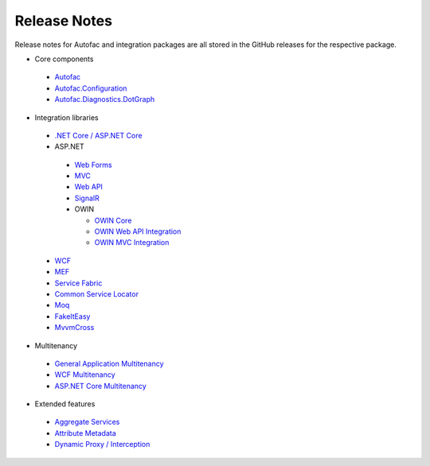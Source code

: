 =============
Release Notes
=============

Release notes for Autofac and integration packages are all stored in the GitHub releases for the respective package.

* Core components

 - `Autofac <https://github.com/autofac/Autofac/releases>`_
 - `Autofac.Configuration <https://github.com/autofac/Autofac.Configuration/releases>`_
 - `Autofac.Diagnostics.DotGraph <https://github.com/autofac/Autofac.Diagnostics.DotGraph/releases>`_

* Integration libraries

 - `.NET Core / ASP.NET Core <https://github.com/autofac/Autofac.Extensions.DependencyInjection/releases>`_
 - ASP.NET

  + `Web Forms <https://github.com/autofac/Autofac.Web/releases>`_
  + `MVC <https://github.com/autofac/Autofac.Mvc/releases>`_
  + `Web API <https://github.com/autofac/Autofac.WebApi/releases>`_
  + `SignalR <https://github.com/autofac/Autofac.SignalR/releases>`_
  + OWIN

    * `OWIN Core <https://github.com/autofac/Autofac.Owin/releases>`_
    * `OWIN Web API Integration <https://github.com/autofac/Autofac.WebApi.Owin/releases>`_
    * `OWIN MVC Integration <https://github.com/autofac/Autofac.Mvc.Owin/releases>`_

 - `WCF <https://github.com/autofac/Autofac.Wcf/releases>`_
 - `MEF <https://github.com/autofac/Autofac.Mef/releases>`_
 - `Service Fabric <https://github.com/autofac/Autofac.ServiceFabric/releases>`_
 - `Common Service Locator <https://github.com/autofac/Autofac.Extras.CommonServiceLocator/releases>`_
 - `Moq <https://github.com/autofac/Autofac.Extras.Moq/releases>`_
 - `FakeItEasy <https://github.com/autofac/Autofac.Extras.FakeItEasy/releases>`_
 - `MvvmCross <https://github.com/autofac/Autofac.Extras.MvvmCross/releases>`_

* Multitenancy

 - `General Application Multitenancy <https://github.com/autofac/Autofac.Multitenant/releases>`_
 - `WCF Multitenancy <https://github.com/autofac/Autofac.Multitenant.Wcf/releases>`_
 - `ASP.NET Core Multitenancy <https://github.com/autofac/Autofac.AspNetCore.Multitenant/releases>`_

* Extended features

 - `Aggregate Services <https://github.com/autofac/Autofac.Extras.AggregateService/releases>`_
 - `Attribute Metadata <https://github.com/autofac/Autofac.Extras.AttributeMetadata/releases>`_
 - `Dynamic Proxy / Interception <https://github.com/autofac/Autofac.Extras.DynamicProxy/releases>`_
